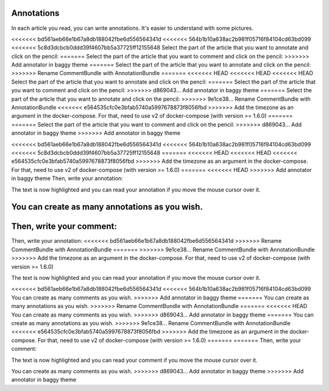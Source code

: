 Annotations
===========

In each article you read, you can write annotations. It's easier to understand with some pictures.

<<<<<<< bd561aeb66e1b67a8db188042fbe6d556564341d
<<<<<<< 564b1b10a638ac2b981f05716f84104cd63bd099
<<<<<<< 5c8d3dcbcb0ddd39f4607bb5a37725ff12155648
Select the part of the article that you want to annotate and click on the pencil:
=======
Select the part of the article that you want to comment and click on the pencil:
>>>>>>> Add annotator in baggy theme
=======
Select the part of the article that you want to annotate and click on the pencil:
>>>>>>> Rename CommentBundle with AnnotationBundle
=======
<<<<<<< HEAD
<<<<<<< HEAD
<<<<<<< HEAD
Select the part of the article that you want to annotate and click on the pencil:
=======
Select the part of the article that you want to comment and click on the pencil:
>>>>>>> d869043... Add annotator in baggy theme
=======
Select the part of the article that you want to annotate and click on the pencil:
>>>>>>> 9e1ce38... Rename CommentBundle with AnnotationBundle
<<<<<<< e564535cfc0e3bfab5740a5997678873f8056fbd
>>>>>>> Add the timezone as an argument in the docker-compose. For that, need to use v2 of docker-compose (with version >= 1.6.0)
=======
=======
Select the part of the article that you want to comment and click on the pencil:
>>>>>>> d869043... Add annotator in baggy theme
>>>>>>> Add annotator in baggy theme

.. image:: ../../img/user/annotations_1.png
   :alt: Select your text
   :align: center

<<<<<<< bd561aeb66e1b67a8db188042fbe6d556564341d
<<<<<<< 564b1b10a638ac2b981f05716f84104cd63bd099
<<<<<<< 5c8d3dcbcb0ddd39f4607bb5a37725ff12155648
=======
<<<<<<< HEAD
<<<<<<< HEAD
<<<<<<< e564535cfc0e3bfab5740a5997678873f8056fbd
>>>>>>> Add the timezone as an argument in the docker-compose. For that, need to use v2 of docker-compose (with version >= 1.6.0)
=======
<<<<<<< HEAD
>>>>>>> Add annotator in baggy theme
Then, write your annotation:

.. image:: ../../img/user/annotations_2.png
   :alt: Write your annotation
   :align: center

The text is now highlighted and you can read your annotation if you move the mouse cursor over it.

.. image:: ../../img/user/annotations_3.png
   :alt: Read your annotation
   :align: center

You can create as many annotations as you wish.
=======
Then, write your comment:
=======
Then, write your annotation:
<<<<<<< bd561aeb66e1b67a8db188042fbe6d556564341d
>>>>>>> Rename CommentBundle with AnnotationBundle
=======
>>>>>>> 9e1ce38... Rename CommentBundle with AnnotationBundle
>>>>>>> Add the timezone as an argument in the docker-compose. For that, need to use v2 of docker-compose (with version >= 1.6.0)

.. image:: ../../img/user/annotations_2.png
   :alt: Write your annotation
   :align: center

The text is now highlighted and you can read your annotation if you move the mouse cursor over it.

.. image:: ../../img/user/annotations_3.png
   :alt: Read your annotation
   :align: center

<<<<<<< bd561aeb66e1b67a8db188042fbe6d556564341d
<<<<<<< 564b1b10a638ac2b981f05716f84104cd63bd099
You can create as many comments as you wish.
>>>>>>> Add annotator in baggy theme
=======
You can create as many annotations as you wish.
>>>>>>> Rename CommentBundle with AnnotationBundle
=======
<<<<<<< HEAD
You can create as many comments as you wish.
>>>>>>> d869043... Add annotator in baggy theme
=======
You can create as many annotations as you wish.
>>>>>>> 9e1ce38... Rename CommentBundle with AnnotationBundle
<<<<<<< e564535cfc0e3bfab5740a5997678873f8056fbd
>>>>>>> Add the timezone as an argument in the docker-compose. For that, need to use v2 of docker-compose (with version >= 1.6.0)
=======
=======
Then, write your comment:

.. image:: ../../img/user/annotations_2.png
   :alt: Write your comment
   :align: center

The text is now highlighted and you can read your comment if you move the mouse cursor over it.

.. image:: ../../img/user/annotations_3.png
   :alt: Read your comment
   :align: center

You can create as many comments as you wish.
>>>>>>> d869043... Add annotator in baggy theme
>>>>>>> Add annotator in baggy theme
